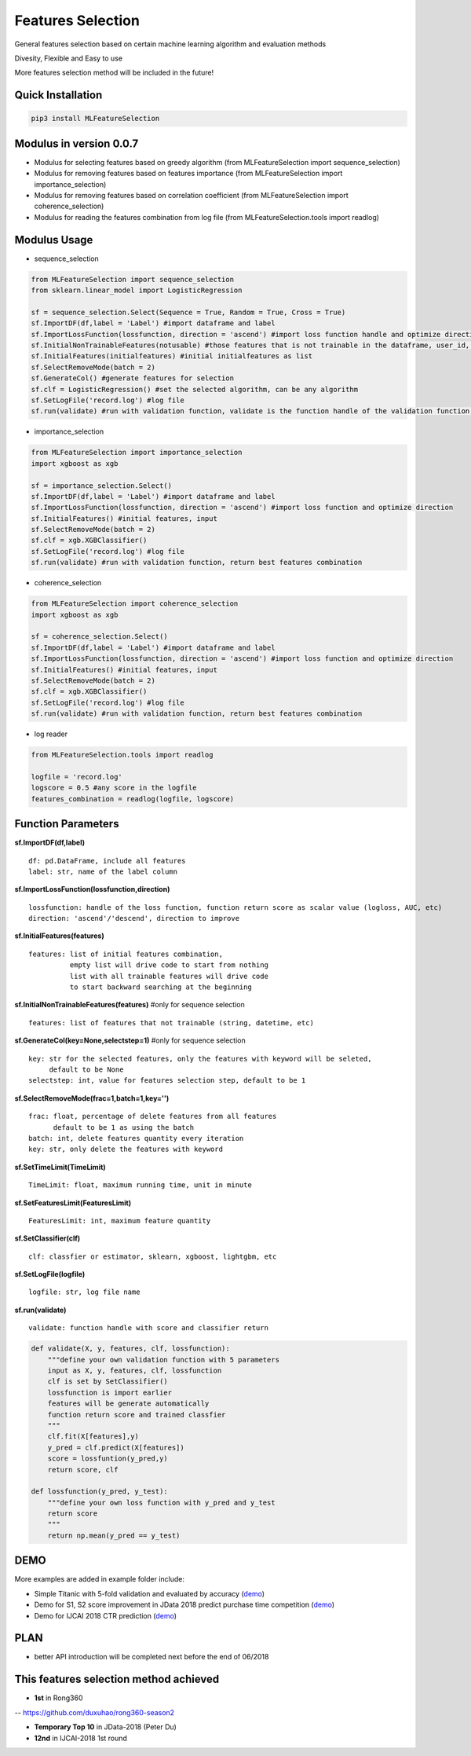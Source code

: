 Features Selection
==================

General features selection based on certain machine learning algorithm
and evaluation methods

Divesity, Flexible and Easy to use

More features selection method will be included in the future!

Quick Installation
------------------

.. code:: python

    pip3 install MLFeatureSelection

Modulus in version 0.0.7
------------------------

-  Modulus for selecting features based on greedy algorithm (from
   MLFeatureSelection import sequence\_selection)

-  Modulus for removing features based on features importance (from
   MLFeatureSelection import importance\_selection)

-  Modulus for removing features based on correlation coefficient (from
   MLFeatureSelection import coherence\_selection)

-  Modulus for reading the features combination from log file (from
   MLFeatureSelection.tools import readlog)

Modulus Usage
-------------

-  sequence\_selection

.. code:: python

    from MLFeatureSelection import sequence_selection
    from sklearn.linear_model import LogisticRegression

    sf = sequence_selection.Select(Sequence = True, Random = True, Cross = True) 
    sf.ImportDF(df,label = 'Label') #import dataframe and label
    sf.ImportLossFunction(lossfunction, direction = 'ascend') #import loss function handle and optimize direction, 'ascend' for AUC, ACC, 'descend' for logloss etc.
    sf.InitialNonTrainableFeatures(notusable) #those features that is not trainable in the dataframe, user_id, string, etc
    sf.InitialFeatures(initialfeatures) #initial initialfeatures as list
    sf.SelectRemoveMode(batch = 2)
    sf.GenerateCol() #generate features for selection
    sf.clf = LogisticRegression() #set the selected algorithm, can be any algorithm
    sf.SetLogFile('record.log') #log file
    sf.run(validate) #run with validation function, validate is the function handle of the validation function, return best features combination

-  importance\_selection

.. code:: python

    from MLFeatureSelection import importance_selection
    import xgboost as xgb

    sf = importance_selection.Select() 
    sf.ImportDF(df,label = 'Label') #import dataframe and label
    sf.ImportLossFunction(lossfunction, direction = 'ascend') #import loss function and optimize direction
    sf.InitialFeatures() #initial features, input
    sf.SelectRemoveMode(batch = 2)
    sf.clf = xgb.XGBClassifier() 
    sf.SetLogFile('record.log') #log file
    sf.run(validate) #run with validation function, return best features combination

-  coherence\_selection

.. code:: python

    from MLFeatureSelection import coherence_selection
    import xgboost as xgb

    sf = coherence_selection.Select() 
    sf.ImportDF(df,label = 'Label') #import dataframe and label
    sf.ImportLossFunction(lossfunction, direction = 'ascend') #import loss function and optimize direction
    sf.InitialFeatures() #initial features, input
    sf.SelectRemoveMode(batch = 2)
    sf.clf = xgb.XGBClassifier() 
    sf.SetLogFile('record.log') #log file
    sf.run(validate) #run with validation function, return best features combination

-  log reader

.. code:: python

    from MLFeatureSelection.tools import readlog

    logfile = 'record.log'
    logscore = 0.5 #any score in the logfile
    features_combination = readlog(logfile, logscore)

Function Parameters
-------------------

**sf.ImportDF(df,label)**

::

    df: pd.DataFrame, include all features    
    label: str, name of the label column

**sf.ImportLossFunction(lossfunction,direction)**

::

    lossfunction: handle of the loss function, function return score as scalar value (logloss, AUC, etc)    
    direction: 'ascend'/'descend', direction to improve

**sf.InitialFeatures(features)**

::

    features: list of initial features combination,     
              empty list will drive code to start from nothing    
              list with all trainable features will drive code               
              to start backward searching at the beginning
              

**sf.InitialNonTrainableFeatures(features)** #only for sequence
selection

::

    features: list of features that not trainable (string, datetime, etc)

**sf.GenerateCol(key=None,selectstep=1)** #only for sequence selection

::

    key: str for the selected features, only the features with keyword will be seleted,         
         default to be None         
    selectstep: int, value for features selection step, default to be 1

**sf.SelectRemoveMode(frac=1,batch=1,key='')**

::

    frac: float, percentage of delete features from all features    
          default to be 1 as using the batch          
    batch: int, delete features quantity every iteration    
    key: str, only delete the features with keyword

**sf.SetTimeLimit(TimeLimit)**

::

    TimeLimit: float, maximum running time, unit in minute

**sf.SetFeaturesLimit(FeaturesLimit)**

::

    FeaturesLimit: int, maximum feature quantity

**sf.SetClassifier(clf)**

::

    clf: classfier or estimator, sklearn, xgboost, lightgbm, etc

**sf.SetLogFile(logfile)**

::

    logfile: str, log file name

**sf.run(validate)**

::

    validate: function handle with score and classifier return

.. code:: python

    def validate(X, y, features, clf, lossfunction):
        """define your own validation function with 5 parameters
        input as X, y, features, clf, lossfunction
        clf is set by SetClassifier()
        lossfunction is import earlier
        features will be generate automatically
        function return score and trained classfier
        """
        clf.fit(X[features],y)
        y_pred = clf.predict(X[features])
        score = lossfuntion(y_pred,y)
        return score, clf
        
    def lossfunction(y_pred, y_test):
        """define your own loss function with y_pred and y_test
        return score
        """
        return np.mean(y_pred == y_test)

DEMO
----

More examples are added in example folder include:

-  Simple Titanic with 5-fold validation and evaluated by accuracy
   (`demo <https://github.com/duxuhao/Feature-Selection/tree/master/example/titanic>`__)

-  Demo for S1, S2 score improvement in JData 2018 predict purchase time
   competition
   (`demo <https://github.com/duxuhao/Feature-Selection/tree/master/example/JData2018>`__)

-  Demo for IJCAI 2018 CTR prediction
   (`demo <https://github.com/duxuhao/Feature-Selection/tree/master/example/IJCAI-2018>`__)

PLAN
----

-  better API introduction will be completed next before the end of
   06/2018

This features selection method achieved
---------------------------------------

-  **1st** in Rong360

-- https://github.com/duxuhao/rong360-season2

-  **Temporary Top 10** in JData-2018 (Peter Du)

-  **12nd** in IJCAI-2018 1st round

